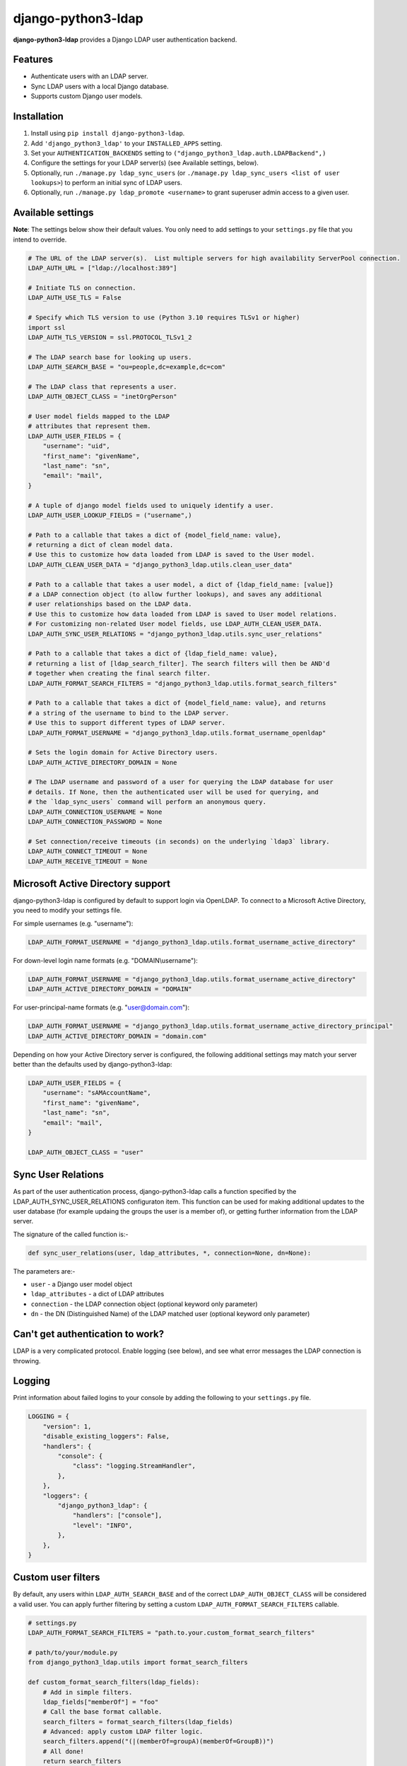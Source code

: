 django-python3-ldap
===================

**django-python3-ldap** provides a Django LDAP user authentication backend.


Features
--------

- Authenticate users with an LDAP server.
- Sync LDAP users with a local Django database.
- Supports custom Django user models.


Installation
------------

1. Install using ``pip install django-python3-ldap``.
2. Add ``'django_python3_ldap'`` to your ``INSTALLED_APPS`` setting.
3. Set your ``AUTHENTICATION_BACKENDS`` setting to ``("django_python3_ldap.auth.LDAPBackend",)``
4. Configure the settings for your LDAP server(s) (see Available settings, below).
5. Optionally, run ``./manage.py ldap_sync_users`` (or ``./manage.py ldap_sync_users <list of user lookups>``) to perform an initial sync of LDAP users.
6. Optionally, run ``./manage.py ldap_promote <username>`` to grant superuser admin access to a given user.


Available settings
------------------

**Note**: The settings below show their default values. You only need to add settings to your ``settings.py`` file that you intend to override.


.. code:: python

    # The URL of the LDAP server(s).  List multiple servers for high availability ServerPool connection.
    LDAP_AUTH_URL = ["ldap://localhost:389"]

    # Initiate TLS on connection.
    LDAP_AUTH_USE_TLS = False

    # Specify which TLS version to use (Python 3.10 requires TLSv1 or higher)
    import ssl
    LDAP_AUTH_TLS_VERSION = ssl.PROTOCOL_TLSv1_2

    # The LDAP search base for looking up users.
    LDAP_AUTH_SEARCH_BASE = "ou=people,dc=example,dc=com"

    # The LDAP class that represents a user.
    LDAP_AUTH_OBJECT_CLASS = "inetOrgPerson"

    # User model fields mapped to the LDAP
    # attributes that represent them.
    LDAP_AUTH_USER_FIELDS = {
        "username": "uid",
        "first_name": "givenName",
        "last_name": "sn",
        "email": "mail",
    }

    # A tuple of django model fields used to uniquely identify a user.
    LDAP_AUTH_USER_LOOKUP_FIELDS = ("username",)

    # Path to a callable that takes a dict of {model_field_name: value},
    # returning a dict of clean model data.
    # Use this to customize how data loaded from LDAP is saved to the User model.
    LDAP_AUTH_CLEAN_USER_DATA = "django_python3_ldap.utils.clean_user_data"

    # Path to a callable that takes a user model, a dict of {ldap_field_name: [value]}
    # a LDAP connection object (to allow further lookups), and saves any additional
    # user relationships based on the LDAP data.
    # Use this to customize how data loaded from LDAP is saved to User model relations.
    # For customizing non-related User model fields, use LDAP_AUTH_CLEAN_USER_DATA.
    LDAP_AUTH_SYNC_USER_RELATIONS = "django_python3_ldap.utils.sync_user_relations"

    # Path to a callable that takes a dict of {ldap_field_name: value},
    # returning a list of [ldap_search_filter]. The search filters will then be AND'd
    # together when creating the final search filter.
    LDAP_AUTH_FORMAT_SEARCH_FILTERS = "django_python3_ldap.utils.format_search_filters"

    # Path to a callable that takes a dict of {model_field_name: value}, and returns
    # a string of the username to bind to the LDAP server.
    # Use this to support different types of LDAP server.
    LDAP_AUTH_FORMAT_USERNAME = "django_python3_ldap.utils.format_username_openldap"

    # Sets the login domain for Active Directory users.
    LDAP_AUTH_ACTIVE_DIRECTORY_DOMAIN = None

    # The LDAP username and password of a user for querying the LDAP database for user
    # details. If None, then the authenticated user will be used for querying, and
    # the `ldap_sync_users` command will perform an anonymous query.
    LDAP_AUTH_CONNECTION_USERNAME = None
    LDAP_AUTH_CONNECTION_PASSWORD = None

    # Set connection/receive timeouts (in seconds) on the underlying `ldap3` library.
    LDAP_AUTH_CONNECT_TIMEOUT = None
    LDAP_AUTH_RECEIVE_TIMEOUT = None


Microsoft Active Directory support
----------------------------------

django-python3-ldap is configured by default to support login via OpenLDAP. To connect to
a Microsoft Active Directory, you need to modify your settings file.

For simple usernames (e.g. "username"):

.. code:: python

    LDAP_AUTH_FORMAT_USERNAME = "django_python3_ldap.utils.format_username_active_directory"

For down-level login name formats (e.g. "DOMAIN\\username"):

.. code:: python

    LDAP_AUTH_FORMAT_USERNAME = "django_python3_ldap.utils.format_username_active_directory"
    LDAP_AUTH_ACTIVE_DIRECTORY_DOMAIN = "DOMAIN"

For user-principal-name formats (e.g. "user@domain.com"):

.. code:: python

    LDAP_AUTH_FORMAT_USERNAME = "django_python3_ldap.utils.format_username_active_directory_principal"
    LDAP_AUTH_ACTIVE_DIRECTORY_DOMAIN = "domain.com"

Depending on how your Active Directory server is configured, the following additional settings may match your server
better than the defaults used by django-python3-ldap:

.. code:: python

    LDAP_AUTH_USER_FIELDS = {
        "username": "sAMAccountName",
        "first_name": "givenName",
        "last_name": "sn",
        "email": "mail",
    }

    LDAP_AUTH_OBJECT_CLASS = "user"


Sync User Relations
-------------------

As part of the user authentication process, django-python3-ldap calls a function specified by the
LDAP_AUTH_SYNC_USER_RELATIONS configuraton item.  This function can be used for making additional
updates to the user database (for example updaing the groups the user is a member of), or getting
further information from the LDAP server.

The signature of the called function is:-

.. code:: python

    def sync_user_relations(user, ldap_attributes, *, connection=None, dn=None):

The parameters are:-

- ``user`` - a Django user model object
- ``ldap_attributes`` - a dict of LDAP attributes
- ``connection`` - the LDAP connection object (optional keyword only parameter)
- ``dn`` - the DN (Distinguished Name) of the LDAP matched user (optional keyword only parameter)


Can't get authentication to work?
---------------------------------

LDAP is a very complicated protocol. Enable logging (see below), and see what error messages the LDAP connection is throwing.


Logging
-------

Print information about failed logins to your console by adding the following to your ``settings.py`` file.

.. code:: python

    LOGGING = {
        "version": 1,
        "disable_existing_loggers": False,
        "handlers": {
            "console": {
                "class": "logging.StreamHandler",
            },
        },
        "loggers": {
            "django_python3_ldap": {
                "handlers": ["console"],
                "level": "INFO",
            },
        },
    }


Custom user filters
-------------------

By default, any users within ``LDAP_AUTH_SEARCH_BASE`` and of the correct ``LDAP_AUTH_OBJECT_CLASS``
will be considered a valid user. You can apply further filtering by setting a custom ``LDAP_AUTH_FORMAT_SEARCH_FILTERS``
callable.

.. code:: python

    # settings.py
    LDAP_AUTH_FORMAT_SEARCH_FILTERS = "path.to.your.custom_format_search_filters"

    # path/to/your/module.py
    from django_python3_ldap.utils import format_search_filters

    def custom_format_search_filters(ldap_fields):
        # Add in simple filters.
        ldap_fields["memberOf"] = "foo"
        # Call the base format callable.
        search_filters = format_search_filters(ldap_fields)
        # Advanced: apply custom LDAP filter logic.
        search_filters.append("(|(memberOf=groupA)(memberOf=GroupB))")
        # All done!
        return search_filters

The returned list of search filters will be AND'd together to make the final search filter.


How it works
------------

When a user attempts to authenticate, a connection is made to one of the listed LDAP
servers, and the application attempts to bind using the provided username and password.

If the bind attempt is successful, the user details are loaded from the LDAP server
and saved in a local Django ``User`` model. The local model is only created once,
and the details will be kept updated with the LDAP record details on every login.

To perform a full sync of all LDAP users to the local database, run ``./manage.py ldap_sync_users``.
This is not required, as the authentication backend will create users on demand. Syncing users has
the advantage of allowing you to assign permissions and groups to the existing users using the Django
admin interface.

Running ``ldap_sync_users`` as a background cron task is another optional way to
keep all users in sync on a regular basis.


Support and announcements
-------------------------

Downloads and bug tracking can be found at the `main project
website <http://github.com/etianen/django-python3-ldap>`_.


More information
----------------

The django-python3-ldap project was developed by Dave Hall. You can get the code
from the `django-python3-ldap project site <http://github.com/etianen/django-python3-ldap>`_.

Dave Hall is a freelance web developer, based in Cambridge, UK. You can usually
find him on the Internet in a number of different places:

-  `Website <http://www.etianen.com/>`_
-  `Twitter <http://twitter.com/etianen>`_
-  `Google Profile <http://www.google.com/profiles/david.etianen>`_
